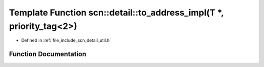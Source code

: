 .. _exhale_function_namespacescn_1_1detail_1a8d6e71bd59232021e5ed9a760664b3cc:

Template Function scn::detail::to_address_impl(T \*, priority_tag<2>)
=====================================================================

- Defined in :ref:`file_include_scn_detail_util.h`


Function Documentation
----------------------


.. doxygenfunction:: scn::detail::to_address_impl(T *, priority_tag<2>)
